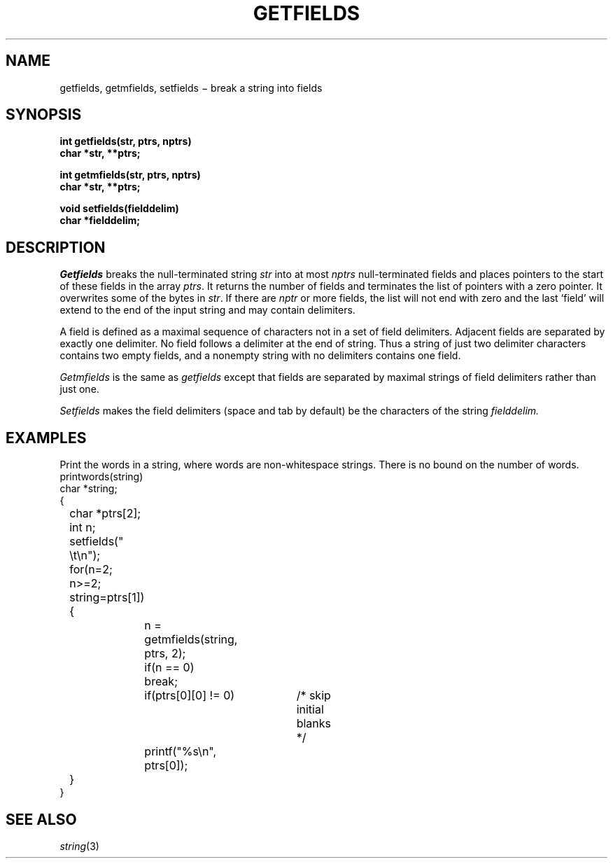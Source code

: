 .TH GETFIELDS 3
.CT 2 data_man
.SH NAME
getfields, getmfields, setfields \(mi break a string into fields
.SH SYNOPSIS
.nf
.B int getfields(str, ptrs, nptrs)
.B char *str, **ptrs;
.PP
.B int getmfields(str, ptrs, nptrs)
.B char *str, **ptrs;
.PP
.B void setfields(fielddelim)
.B char *fielddelim;
.fi
.SH DESCRIPTION
.I Getfields
breaks the null-terminated string
.I str
into at most
.I nptrs
null-terminated fields and places pointers to the start of these fields in the array
.IR ptrs .
It returns the number of fields
and terminates the list of pointers with a zero pointer.
It overwrites some of the bytes in
.IR str .
If there are
.I nptr
or more fields, the list will not end with zero
and the last `field' will extend to the end of the
input string and may contain delimiters.
.PP
A field is defined as a maximal sequence of characters not in a set
of field delimiters.
Adjacent fields are separated by exactly one delimiter.
No field follows a delimiter at the end of string.
Thus a string of just two delimiter characters
contains two empty fields,
and a nonempty string with no delimiters contains
one field.
.PP
.I Getmfields
is the same as
.I getfields
except that fields are separated by maximal strings of
field delimiters rather than just one.
.PP
.I Setfields
makes the field delimiters (space and tab by default)
be the characters of the string
.I fielddelim.
.SH EXAMPLES
Print the words in a string, where words are non-whitespace
strings.
There is no bound on the number of words.
.EX
printwords(string)
char *string;
{
	char *ptrs[2];
	int n;
	setfields(" \et\en");		
	for(n=2; n>=2; string=ptrs[1]) {
		n = getmfields(string, ptrs, 2);		
		if(n == 0)
			break;
		if(ptrs[0][0] != 0)	/* skip initial blanks */
			printf("%s\en", ptrs[0]);		
	}
}
.EE
.SH SEE ALSO
.IR string (3)
